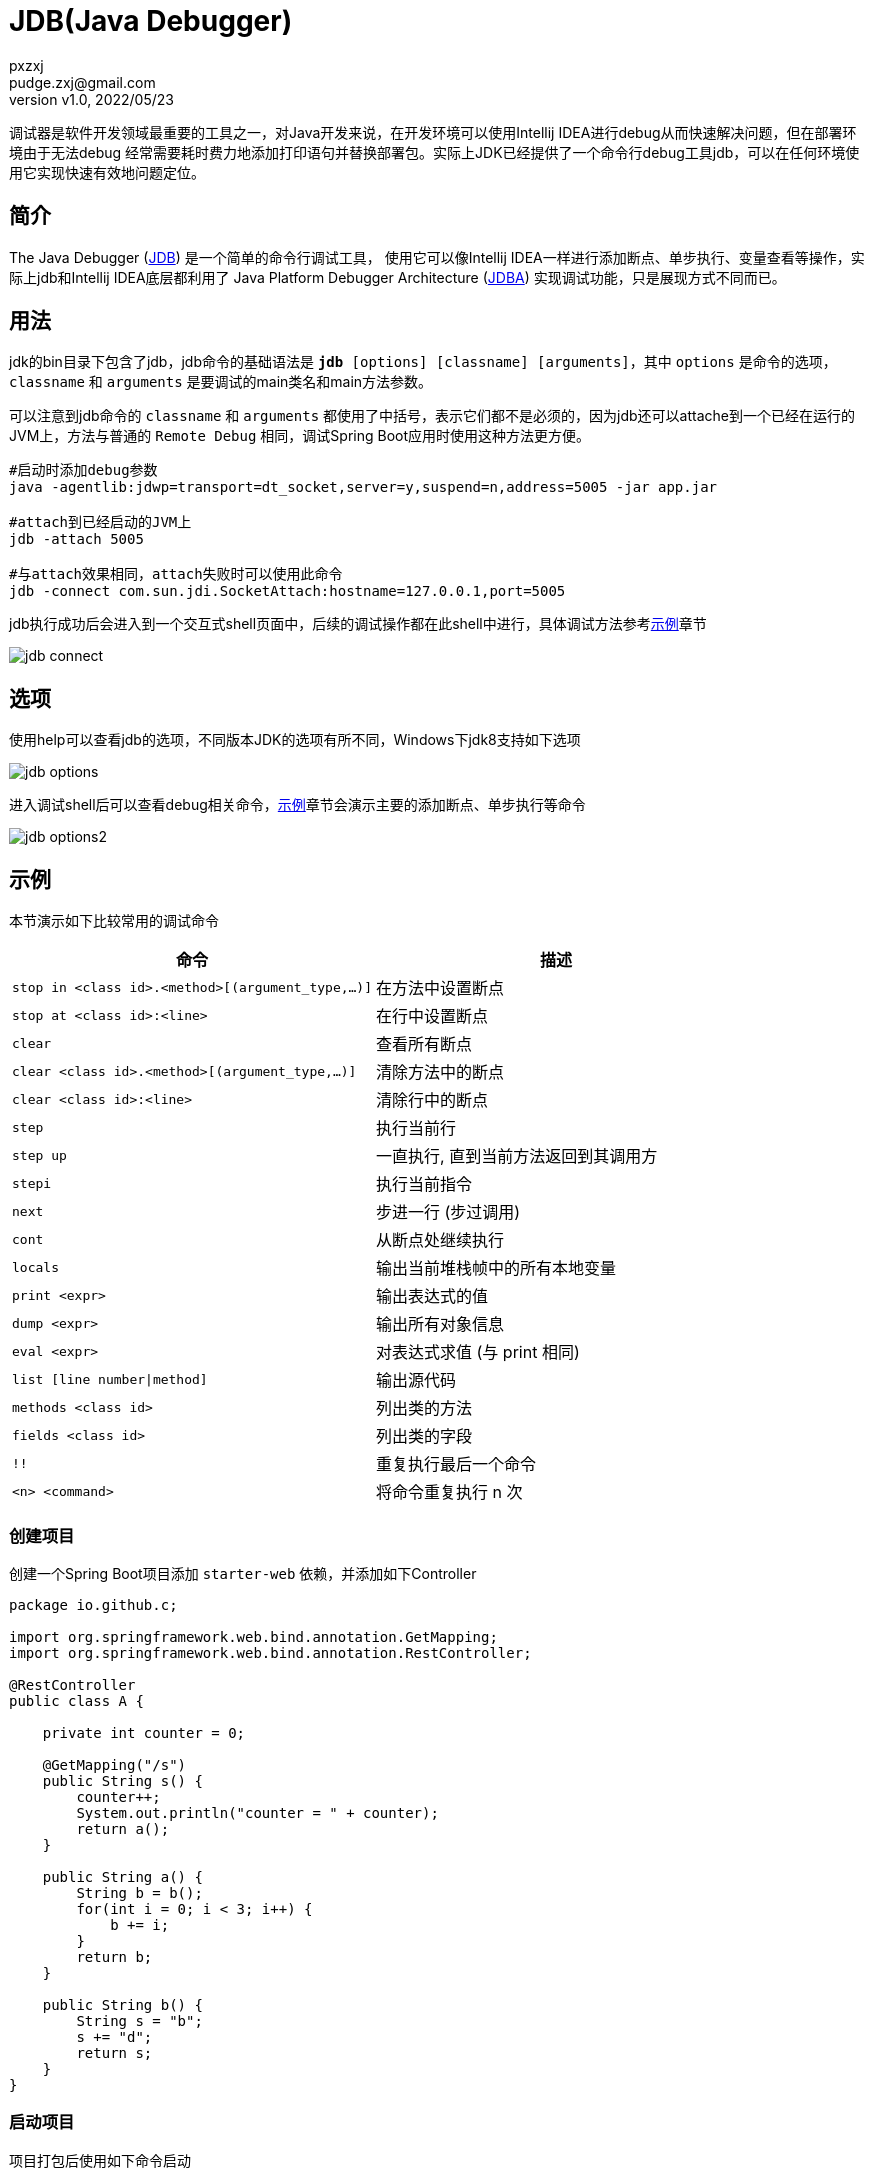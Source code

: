 = JDB(Java Debugger)
pxzxj; pudge.zxj@gmail.com
:revnumber: v1.0
:revdate: 2022/05/23

调试器是软件开发领域最重要的工具之一，对Java开发来说，在开发环境可以使用Intellij IDEA进行debug从而快速解决问题，但在部署环境由于无法debug
经常需要耗时费力地添加打印语句并替换部署包。实际上JDK已经提供了一个命令行debug工具jdb，可以在任何环境使用它实现快速有效地问题定位。

== 简介

The Java Debugger (https://docs.oracle.com/javase/8/docs/technotes/tools/unix/jdb.html[JDB]) 是一个简单的命令行调试工具，
使用它可以像Intellij IDEA一样进行添加断点、单步执行、变量查看等操作，实际上jdb和Intellij IDEA底层都利用了
Java Platform Debugger Architecture (http://docs.oracle.com/javase/8/docs/technotes/guides/jpda/index.html[JDBA])
实现调试功能，只是展现方式不同而已。

== 用法

jdk的bin目录下包含了jdb，jdb命令的基础语法是 `*jdb* [options] [classname] [arguments]`，其中 `options` 是命令的选项，`classname` 和 `arguments` 是要调试的main类名和main方法参数。

可以注意到jdb命令的 `classname` 和 `arguments` 都使用了中括号，表示它们都不是必须的，因为jdb还可以attache到一个已经在运行的JVM上，方法与普通的 `Remote Debug` 相同，调试Spring Boot应用时使用这种方法更方便。

[source,bash,subs="verbatim"]
----
#启动时添加debug参数
java -agentlib:jdwp=transport=dt_socket,server=y,suspend=n,address=5005 -jar app.jar

#attach到已经启动的JVM上
jdb -attach 5005

#与attach效果相同，attach失败时可以使用此命令
jdb -connect com.sun.jdi.SocketAttach:hostname=127.0.0.1,port=5005
----

jdb执行成功后会进入到一个交互式shell页面中，后续的调试操作都在此shell中进行，具体调试方法参考<<example, 示例>>章节

image::images/jdb-connect.png[]

[[option]]
== 选项

使用help可以查看jdb的选项，不同版本JDK的选项有所不同，Windows下jdk8支持如下选项

image::images/jdb-options.png[]


进入调试shell后可以查看debug相关命令，<<example, 示例>>章节会演示主要的添加断点、单步执行等命令

image::images/jdb-options2.png[]



[[example]]
== 示例

本节演示如下比较常用的调试命令

|===
|命令 |描述

|`stop in <class id>.<method>[(argument_type,...)]`
|在方法中设置断点


|`stop at <class id>:<line>`
|在行中设置断点

|`clear`
|查看所有断点

|`clear <class id>.<method>[(argument_type,...)]`
|清除方法中的断点

|`clear <class id>:<line>`
|清除行中的断点

|`step`
|执行当前行

|`step up`
|一直执行, 直到当前方法返回到其调用方

|`stepi`
|执行当前指令

|`next`
|步进一行 (步过调用)

|`cont`
|从断点处继续执行

|`locals`
|输出当前堆栈帧中的所有本地变量

|`print <expr>`
|输出表达式的值

|`dump <expr>`
|输出所有对象信息

|`eval <expr>`
|对表达式求值 (与 print 相同)

|`list [line number\|method]`
|输出源代码

|`methods <class id>`
|列出类的方法

|`fields <class id>`
|列出类的字段

|`!!`
|重复执行最后一个命令

|`<n> <command>`
|将命令重复执行 n 次
|===

=== 创建项目

创建一个Spring Boot项目添加 `starter-web` 依赖，并添加如下Controller

[source,java,subs="verbatim"]
----
package io.github.c;

import org.springframework.web.bind.annotation.GetMapping;
import org.springframework.web.bind.annotation.RestController;

@RestController
public class A {

    private int counter = 0;

    @GetMapping("/s")
    public String s() {
        counter++;
        System.out.println("counter = " + counter);
        return a();
    }

    public String a() {
        String b = b();
        for(int i = 0; i < 3; i++) {
            b += i;
        }
        return b;
    }

    public String b() {
        String s = "b";
        s += "d";
        return s;
    }
}
----

=== 启动项目

项目打包后使用如下命令启动

[source,bash,subs="verbatim"]
----
java -agentlib:jdwp=transport=dt_socket,server=y,suspend=n,address=5005 -jar app.jar
----

在另一个shell中使用jdb命令attach到启动的JVM上，注意命令末尾使用 `-sourcepath` 参数指定了项目的源码位置，这样在调试时可以查看对应的源码

[source,bash,subs="verbatim"]
----
jdb -connect com.sun.jdi.SocketAttach:hostname=127.0.0.1,port=5005 -sourcepath D:\ideaprojects\boottest\src\main\java
----

=== 添加断点

使用 `stop in io.github.c.A.s` 添加断点，然后调用 `/s` 接口可以看到jdb会话中出现断点命中的提升并自动进入
对应线程，使用 `cont` 可以继续执行

image::images/breakpoint1.gif[]

=== 断点调试

断点调试的命令有 `step`、`step up`、`next`、`stepi` 这几条，下面演示其不同效果

==== step
step命令调试的效果如下所示，可以看到如果存在方法调用，step会自动进入调用的方法一步步执行，这也是它与下面的next命令的主要区别

image::images/breakpoint3.gif[]

==== next

next命令调试效果如下所示，可以看到即使存在方法调用它也不会进入调用的方法

image::images/breakpoint4.gif[]

==== step up
step up命令会执行完成当前方法并返回，效果如下所示

image::images/breakpoint5.gif[]

==== stepi
stepi命令不是按照源码中的语句执行的，而是按照编译后的字节码指令执行的，所以会看到
连续多次都在执行 `counter++`，但后面的 `bci` 不断增加，bci是字节码序号(byte code index)的缩写

image::images/breakpoint6.gif[]

==== 查看变量和源码

print命令和list命令使用效果如下

image::images/breakpoint7.gif[]

=== 清除断点

使用 `clear` 查看已经添加的断点，使用 `clear <class>:<line_number>` 或者 `clear <class>.<method_name>[(argument_type,...)]`
删除已经添加的断点

image::images/breakpoint2.gif[]

